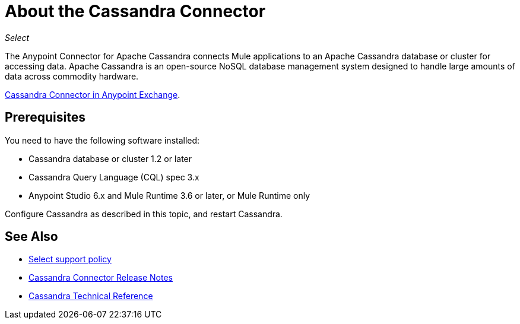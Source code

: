 = About the Cassandra Connector
:keywords: connectors, anypoint, studio, cassandra, databases
:page-aliases: 3.8@mule-runtime::cassandra-connector-about.adoc

_Select_

The Anypoint Connector for Apache Cassandra connects Mule applications to an Apache Cassandra database or cluster for accessing data. Apache Cassandra is an open-source NoSQL database management system designed to handle large amounts of data across commodity hardware.

https://www.mulesoft.com/exchange/org.mule.modules/mule-module-cassandradb/[Cassandra Connector in Anypoint Exchange].

== Prerequisites

You need to have the following software installed:

* Cassandra database or cluster 1.2 or later
* Cassandra Query Language (CQL) spec 3.x
* Anypoint Studio 6.x and Mule Runtime 3.6 or later, or Mule Runtime only


Configure Cassandra as described in this topic, and restart Cassandra.

== See Also

* xref:3.8@mule-runtime::anypoint-connectors.adoc#connector-categories[Select support policy]
* xref:release-notes::connector/cassandra-connector-release-notes.adoc[Cassandra Connector Release Notes]
* https://mulesoft.github.io/mule3-cassandradb-connector/[Cassandra Technical Reference]
